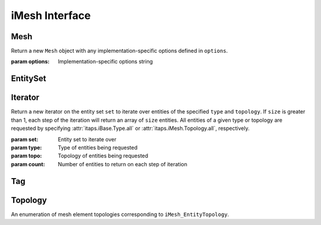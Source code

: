 =================
 iMesh Interface
=================

.. module:: itaps.iMesh

Mesh
====

.. class:: Mesh([options])

   Return a new ``Mesh`` object with any implementation-specific options
   defined in ``options``.

   :param options: Implementation-specific options string

   .. attribute:: rootSet

      Get the handle of the root set for this instance. The entire mesh in this
      instance can be accessed from this set.

   .. attribute:: geometricDimension

      Get/set the geometric dimension of mesh represented in this instance.
      When setting the dimension, an application should not expect this
      function to succeed unless the mesh database is empty (no vertices
      created, no files read, etc.)

   .. attribute:: dfltStorage

      Get the default storage order used by this implementation.

   .. attribute:: adjTable

      Get the adjacency table for this implementation.  This table is a 4x4
      array, with indices 0-based, where A(i,j) (i=row, j=column) represents
      the relative cost of retrieving adjacencies between entities of dimension
      i to entities of dimension j.

   .. method:: load(filename[, options])

      Load a mesh from a file. Equivalent to ``rootSet.load(filename,
      options)``.

      :param filename: File name from which the mesh is to be loaded
      :param options: Implementation-specific options string

   .. method:: save(filename[, options])

      Save the mesh to a file. Equivalent to ``rootSet.load(filename,
      options)``.

      :param filename: File name to which the mesh is to be saved
      :param options: Implementation-specific options string

   .. method:: areEHValid(doReset)

      Return whether entity handles have changed since last reset or since
      instance construction. If true, it is not guaranteed that a handle from
      before the last call to this function represents the same entity as the
      same handle value does now. If ``doReset`` is true, resets the starting
      point for this function.

      :param doReset: If true, perform a reset on the starting point after
                      which handles are invariant.
      :return: True iff entity handles have changed

   .. method:: getVtxCoords(entities[, storageOrder])

      Get coordinates of specified vertices. If ``entitites`` is an array of
      entity handles, ``storageOrder`` is required. Otherwise, it is unused.

      :param entities: Entity or array of entities being queried
      :param storageOrder: Storage order of vertices to be returned
      :return: Array of vertices in the specified storage order. One-dimensional
               array if ``entities`` is a single element, two-dimesional
               otherwise

   .. method:: getEntType(entities)

      Get the entity type for the specified entities.

      :param entities: Entity or array of entities being queried
      :return: If ``entities`` is a single element, the type of the entity.
               Otherwise, an array of the entity types.

   .. method:: getEntTopo(entities)

      Get the entity topology for the specified entities.

      :param entities: Entity or array of entities being queried
      :return: If ``entities`` is a single element, the topology of the entity.
               Otherwise, an array of the entity topologies.

   .. method:: getEntAdj(entities, typeReq)

      Get entities of the specified type adjacent to elements of ``entities``.
      If ``entities`` is a single entity handle, returns an array of adjacent
      entities. If ``entities`` is an array of entities, return an
      :class:`~itaps.helpers.AdjacencyList` instance.

      :param entities: Entity or array of entities being queried
      :param typeReq: Type of adjacent entities being requested
      :return: If ``entities`` is a single element, an array of adjacent
               entities. Otherwise, an :class:`~itaps.helpers.AdjacencyList`
               instance.

   .. method:: getEnt2ndAdj(entities, bridgeType, typeReq)

      Get "2nd order" adjacencies to an array of entities, that is, from each 
      entity, through other entities of a specified "bridge" dimension, to
      other entities of another specified "to" dimension. If ``entities`` is a
      single entity handle, returns an array of adjacent entities. If 
      ``entities`` is an array of entities, return an
      :class:`~itaps.helpers.AdjacencyList` instance.

      :param entities: Entity or array of entities being queried
      :param brideType: Type of bridge entity for 2nd order adjacencies
      :param typeReq: Type of adjacent entities being requested
      :return: If ``entities`` is a single element, an array of adjacent
               entities. Otherwise, an :class:`~itaps.helpers.AdjacencyList`
               instance.

   .. method:: createEntSet(isList)

      Create an :class:`EntitySet`, either ordered (``isList == True``) or
      unordered (``isList == False``). Unordered entity sets can contain a
      given entity or set only once.

      :param isList: True if the list should be ordered, false otherwise
      :return: The newly-created :class:`EntitySet`

   .. method:: destroyEntSet(entSet)

      Destroy an entity set.

      :param entSet: Entity set to be destroyed

   .. method:: setVtxCoords(entities, coords[, storageOrder])

      Set the coordinates for the specified vertex or array of vertices. If
      ``entities`` is an array of vertices, ``storageOrder`` must be specified;
      otherwise it is ignored.

      :param entities: Vertex handle or array of vertex handles being set
      :param coords: New coordinates to assign to vertices
      :param storageOrder: Storage order of coordinates to be assigned

   .. method:: createVtx(coords[, storageOrder])

      Create a vertex or array of vertices with the specified coordinates. If
      creating multiple vertices, ``storageOrder`` must be specified; otherwise
      it is ignored.

      :param coords: Coordinates of new vertices to create
      :param storageOrder: Storage order of coordinates

   .. method:: createEnt(topo, entities)

      Create a new entity with the specified lower-order topology.

      :param topo: Topology of the entity to be created
      :param entities: Array of lower order entity handles used to construct
                       new entity
      :return: Tuple containing the created entity and its creation status

   .. method:: createEntArr(topo, entitites)

      Create an array of new entities with the specified lower-oder topology.

      :param topo: Topology of the entities to be created
      :param entities: Array of lower order entity handles used to construct
                       new entities
      :return: Tuple containing the created entities and their creation statuses

   .. method:: deleteEnt(entities)

      Delete the specified entity or array of entities.

      :param entities: An entity or array of entities to delete

   .. method:: createTag(name, size, type)

      Create a :class:`Tag` with specified ``name``, ``size``, and ``type``.
      The tag's ``size`` is the number of values of type ``type`` that can be
      held. ``type`` is one of the following:

      +-------+---------------+
      | ``i`` | Integer       |
      +-------+---------------+
      | ``d`` | Double        |
      +-------+---------------+
      | ``E`` | Entity handle |
      +-------+---------------+
      | ``b`` | Binary data   |
      +-------+---------------+

      :param name: Tag name
      :param size: Size of tag in number of values
      :param type: Character representing the tag's type
      :return: The created :class:`Tag`

   .. method:: destroyTag(tag, forced)

      Destroy a :class:`Tag`. If ``forced`` is true and entities still have
      values set for this tag, the tag is deleted anyway and those values
      disappear. Otherwise the tag is not deleted if entities still have values
      set for it.

      :param tag: :class:`Tag` to delete
      :param forced: True if the tag should be deleted even if there are values
                     set for it

   .. method:: getTagHandle(name)

      Get the handle of an existing tag with the specified ``name``.

      :param name: The name of the tag to find
      :return: The :class:`Tag` with the specified name

   .. method:: getAllTags(entities)

      Get all the tags associated with a specified entity or entity set.

      :param entities: Entity or entity set being queried
      :return: Array of :class:`Tag`s associated with ``entities``


EntitySet
=========

.. class:: EntitySet

   .. attribute:: isList

      Return whether this entity set is ordered.

   .. method:: load(entSet, filename[, options])

      Load a mesh from a file, adding it to this entity set.

      :param filename: File name from which the mesh is to be loaded
      :param options: Implementation-specific options string

   .. method:: save(filename[, options])

      Save the subset of the mesh contained in this entity set to a file.

      :param filename: File name to which the mesh is to be saved
      :param options: Implementation-specific options string

   .. method:: getNumOfType(type)

      Get the number of entities with the specified type in this entity set.

      :param type: Type of entity requested
      :return: The number of entities in entity set of the requested type

   .. method:: getNumOfTopo(topo)

      Get the number of entities with the specified topology in this entity set.

      :param type: Topology of entity requested
      :return: The number of entities in the entity set of the requested
               topology

   .. method:: getEntities(type, topo)

      Get entities of a specific type and/or topology in this entity set. All 
      entities of a given type or topology are requested by specifying
      :attr:`itaps.iBase.Type.all` or :attr:`itaps.iMesh.Topology.all`,
      respectively.

      :param entSet: Entity set being queried
      :param type: Type of entities being requested
      :param topo: Topology of entities being requested
      :return: Array of entity handles from ``entSet`` meeting the requirements
               of ``type`` and ``topo``.

   .. method:: getAdjEntIndices(type, topo, adjType)

      Given an entity set and optionally a type or topology, return an
      :class:`~itaps.helpers.IndexedAdjacencyList` containing the following:

      * The entities in the set of the specified ``type`` and/or ``topology``
      * The entities adjacent to those entities with the specified type
        ``adjType``, as a list of unique handles
      * An index buffer containing, for each entity in the first list,
        the indices of the entities adjacent to it
      * An array of offsets into the index buffer for each entity in the first
        list

      :param type: Type of entities being requested
      :param topo: Topology of entities being requested
      :param adjType: Type of adjacent entities being requested
      :return: An :class:`~itaps.helpers.IndexedAdjacencyList` instance

   .. method:: getNumEntSets(numHops)

      Get the number of sets contained in this entity set. If this entity set is
      not the root set, ``numHops`` indicates the maximum number of contained
      sets from ``self`` to one of the contained sets, inclusive of ``self``.

      :param numHops: Maximum number of contained sets from ``self`` to a
                      contained set, including ``self``.
      :return: Number of entity sets found

   .. method:: getEntSets(numHops)

      Get the sets contained in this entity set. If this entity set is not the
      root set, ``numHops`` indicates the maximum number of contained sets from
      ``self`` to one of the contained sets, inclusive of ``self``.

      :param numHops: Maximum number of contained sets from ``self`` to a
                      contained set, including ``self``.
      :return: Array of entity sets found      

   .. method:: add(entities)

      Add an entity, entity set, or array of entities to this entity set.

      :param entities: The entity, entity set, or array of entities to add

   .. method:: remove(entities)

      Remove an entity, entity set, or array of entities from this entity set.

      :param entities: The entity, entity set, or array of entities to remove

   .. method:: contains(entities)

      Return whether an entity, entity set, or array of entities is contained
      in this entity set.

      :param entities: The entity, entity set, or array of entities to query
      :return: If ``entities`` is an array of entities, an array of booleans
               corresponding to each element of ``entities``. Otherwise, a
               single boolean.

   .. method:: addChild(entSet)

      Add ``entSet`` as a child to this entity set.

      :param entSet: The entity set to add

   .. method:: removeChild(entSet)

      Remove ``entSet`` as a child from this entity set.

      :param entSet: The entity set to remove

   .. method:: isChild(entSet)

      Return whether an entity set is a child of this entity set.

      :param entSet: The entity set to query:
      :return: True if ``entSet`` is a child of this entity set, false otherwise

   .. method:: getNumChildren(numHops)

      Get the number of child sets linked from this entity set. If ``numHops``
      is non-zero, this represents the maximum hops from this entity set to any
      child in the count.

      :param numHops: Maximum hops from this entity set to a child set,
                      inclusive of the child set
      :return: Number of children

   .. method:: getNumParents(numHops)

      Get the number of parent sets linked from this entity set. If ``numHops``
      is non-zero, this represents the maximum hops from this entity set to any
      parents in the count.

      :param numHops: Maximum hops from this entity set to a parent set,
                      inclusive of the parent set
      :return: Number of parents

   .. method:: getChildren(numHops)

      Get the child sets linked from this entity set. If ``numHops`` is
      non-zero, this represents the maximum hops from this entity set to any
      child in the result.

      :param numHops: Maximum hops from this entity set to a child set,
                      inclusive of the child set
      :return: Array of children

   .. method:: getParents(numHops)

      Get the parents sets linked from this entity set. If ``numHops`` is
      non-zero, this represents the maximum hops from this entity set to any
      parent in the result.

      :param numHops: Maximum hops from this entity set to a parent set,
                      inclusive of the parent set
      :return: Array of parents

   .. method:: iterate(type, topo[, count=1])

      Initialize an :class:`Iterator` over the specified entity type and
      topology for this entity set. If ``count`` is greater than 1, each step
      of the iteration returns an array of ``count`` entities. Equivalent to::

        itaps.iMesh.Iterator(self, type, topo, count)

      :param type: Type of entities being requested
      :param topo: Topology of entities being requested
      :param count: Number of entities to return on each step of iteration
      :return: An :class:`Iterator` instance

   .. method:: difference(entSet)

      Subtract contents of an entity set from this set. Equivalent to
      ``self - entSet``.

      :param entSet: Entity set to subtract
      :return: Resulting entity set

   .. method:: intersection(entSet)

      Intersect contents of an entity set with this set. Equivalent to
      ``self & entSet``.

      :param entSet: Entity set to intersect
      :return: Resulting entity set

   .. method:: union(entSet)

      Unite contents of an entity set with this set. Equivalent to
      ``self | entSet``.

      :param entSet: Entity set to unite
      :return: Resulting entity set


Iterator
========

.. class:: Iterator(set, type, topology[, count=1])

   Return a new iterator on the entity set ``set`` to iterate over entities of
   the specified ``type`` and ``topology``. If ``size`` is greater than 1, each
   step of the iteration will return an array of ``size`` entities. All
   entities of a given type or topology are requested by specifying 
   :attr:`itaps.iBase.Type.all` or :attr:`itaps.iMesh.Topology.all`,
   respectively.

   :param set: Entity set to iterate over
   :param type: Type of entities being requested
   :param topo: Topology of entities being requested
   :param count: Number of entities to return on each step of iteration

   .. method:: reset()

      Resets the iterator to the beginning.


Tag
===

.. class:: Tag

   .. attribute:: name

      Get the name for this tag.

   .. attribute:: sizeValues

      Get the size in number of values for this tag.

   .. attribute:: sizeBytes

      Get the size in bytes for this tag.

   .. attribute:: type

      Get the data type for this tag as a character code (see above).

   .. method:: setData(entities, data[, type])

      Set value(s) for the tag on an entity, entity set, or array of entities.
      If ``type`` is not specified, this function will retrieve the tag type
      automatically.

      :param entities: Entity, entity set, or array of entities on which tag is
                       being set
      :param data: Data to set
      :param type: Character representing the tag's type (as above)

   .. method:: getData(entities[, type])

      Get value(s) for the tag on an entity, entity set, or array of entities.
      If ``type`` is not specified, this function will retrieve the tag type
      automatically.

      :param entities: Entity, entity set, or array of entities on which tag is
                       being retrieved
      :param type: Character representing the tag's type (as above)
      :return: The retrieved data

   .. method:: remove(entities)

      Remove the tag value from an entity, entity set, or array of entities.

      :param entities: Entity, entity set, or array of entities from which tag
                       is being removed

Topology
========

.. class:: Topology

   An enumeration of mesh element topologies corresponding to
   ``iMesh_EntityTopology``.

   .. data:: point

      A general zero-dimensional entity

   .. data:: line_segment

      A general one-dimensional entity

   .. data:: polygon

      A general two-dimensional element

   .. data:: triangle

      A three-sided, two-dimensional element

   .. data:: quadrilateral

      A four-sided, two-dimensional element

   .. data:: polyhedron

      A general three-dimensional element

   .. data:: tetrahedron

      A four-sided, three-dimensional element whose faces are triangles

   .. data:: hexahedron

      A six-sided, three-dimensional element whose faces are quadrilaterals

   .. data:: prism

      A five-sided, three-dimensional element which has three quadrilateral
      faces and two triangular faces

   .. data:: pyramid

      A five-sided, three-dimensional element which has one quadrilateral face
      and four triangular faces

   .. data:: septahedron

      A hexahedral entity with one collapsed edge

   .. data:: all

      Allows the user to request information about all the topology types